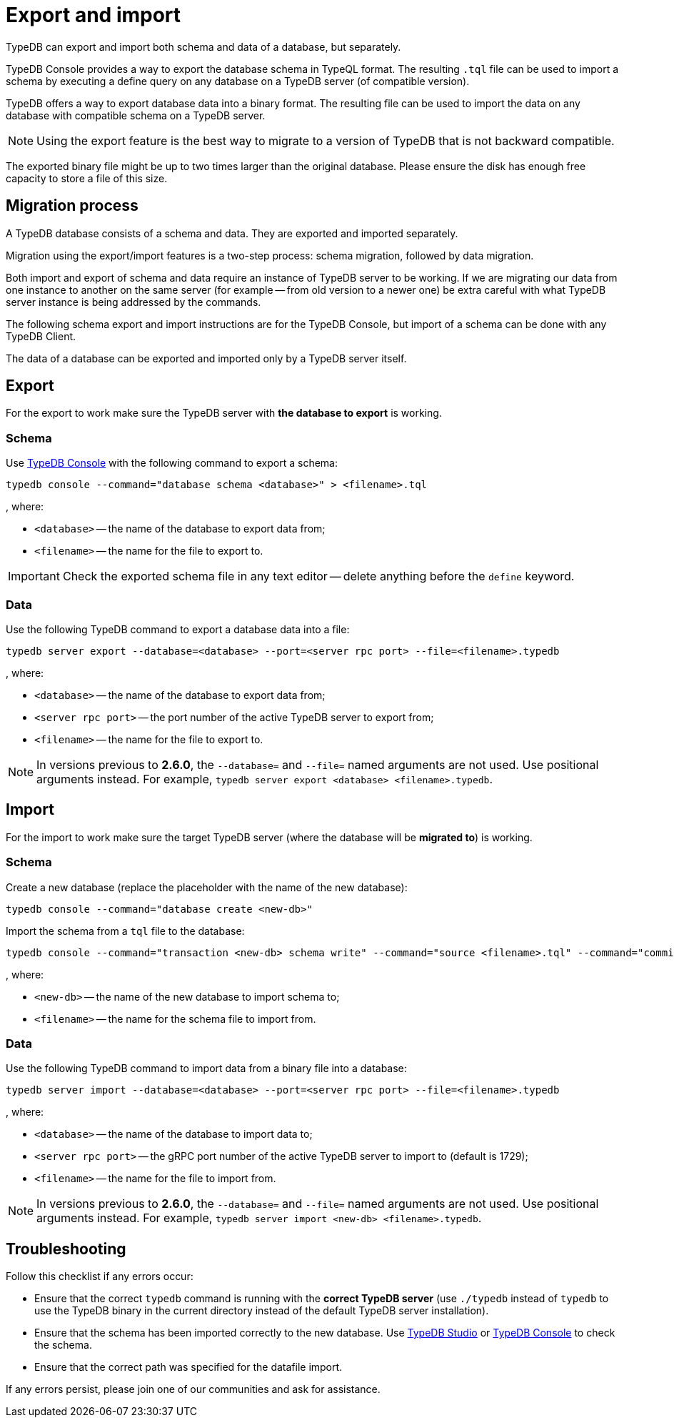 = Export and import
:keywords: typedb, import, export, backup, save
:longTailKeywords: TypeDB import data, TypeDB export data, TypeDB import database, TypeDB export database
:pageTitle: Export and import
:summary: TypeDB import and export functions.

TypeDB can export and import both schema and data of a database, but separately.

TypeDB Console provides a way to export the database schema in TypeQL format. The resulting `.tql` file can be used to
import a schema by executing a define query on any database on a TypeDB server (of compatible version).

TypeDB offers a way to export database data into a binary format. The resulting file can be used to import the data on
any database with compatible schema on a TypeDB server.

[NOTE]
====
Using the export feature is the best way to migrate to a version of TypeDB that is not backward compatible.
====

The exported binary file might be up to two times larger than the original database. Please ensure the disk has enough
free capacity to store a file of this size.

== Migration process

A TypeDB database consists of a schema and data. They are exported and imported separately.

Migration using the export/import features is a two-step process: schema migration, followed by data migration.

Both import and export of schema and data require an instance of TypeDB server to be working. If we are migrating
our data from one instance to another on the same server (for example -- from old version to a newer one) be extra
careful with what TypeDB server instance is being addressed by the commands.

The following schema export and import instructions are for the TypeDB Console, but import of a schema can be done with
any TypeDB Client.

The data of a database can be exported and imported only by a TypeDB server itself.

== Export

For the export to work make sure the TypeDB server with *the database to export* is working.

=== Schema

Use xref:clients::console.adoc[TypeDB Console] with the following command to export a schema:

[,bash]
----
typedb console --command="database schema <database>" > <filename>.tql
----

, where:

* `<database>` -- the name of the database to export data from;
* `<filename>` -- the name for the file to export to.

[IMPORTANT]
====
Check the exported schema file in any text editor -- delete anything before the `define` keyword.
====

=== Data

Use the following TypeDB command to export a database data into a file:

[,bash]
----
typedb server export --database=<database> --port=<server rpc port> --file=<filename>.typedb
----

, where:

* `<database>` -- the name of the database to export data from;
* `<server rpc port>` -- the port number of the active TypeDB server to export from;
* `<filename>` -- the name for the file to export to.

[NOTE]
====
In versions previous to **2.6.0**, the `--database=` and `--file=` named arguments are not used. Use positional
arguments instead. For example, `typedb server export <database> <filename>.typedb`.
====

== Import

For the import to work make sure the target TypeDB server (where the database will be *migrated to*) is working.

=== Schema

Create a new database (replace the +++<new-db>+++placeholder with the name of the new database):+++</new-db>+++

[,bash]
----
typedb console --command="database create <new-db>"
----

Import the schema from a `tql` file to the database:

[,bash]
----
typedb console --command="transaction <new-db> schema write" --command="source <filename>.tql" --command="commit"
----

, where:

* `<new-db>` -- the name of the new database to import schema to;
* `<filename>` -- the name for the schema file to import from.

=== Data

Use the following TypeDB command to import data from a binary file into a database:

[,bash]
----
typedb server import --database=<database> --port=<server rpc port> --file=<filename>.typedb
----

, where:

* `<database>` -- the name of the database to import data to;
* `<server rpc port>` -- the gRPC port number of the active TypeDB server to import to (default is 1729);
* `<filename>` -- the name for the file to import from.

[NOTE]
====
In versions previous to **2.6.0**, the `--database=` and `--file=` named arguments are not used. Use positional
arguments instead. For example, `typedb server import <new-db> <filename>.typedb`.
====

== Troubleshooting

Follow this checklist if any errors occur:

* Ensure that the correct `typedb` command is running with the *correct TypeDB server* (use `./typedb` instead
of `typedb` to use the TypeDB binary in the current directory instead of the default TypeDB server installation).
* Ensure that the schema has been imported correctly to the new database.
Use xref:clients::studio.adoc[TypeDB Studio] or xref:clients::console.adoc[TypeDB Console] to check the
schema.
* Ensure that the correct path was specified for the datafile import.

If any errors persist, please join one of our communities and ask for assistance.
